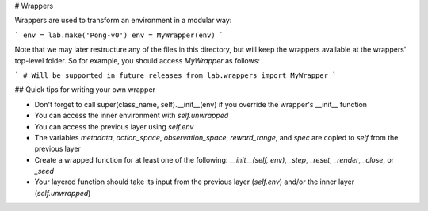 # Wrappers

Wrappers are used to transform an environment in a modular way:

```
env = lab.make('Pong-v0')
env = MyWrapper(env)
```

Note that we may later restructure any of the files in this directory,
but will keep the wrappers available at the wrappers' top-level
folder. So for example, you should access `MyWrapper` as follows:

```
# Will be supported in future releases
from lab.wrappers import MyWrapper
```

## Quick tips for writing your own wrapper

- Don't forget to call super(class_name, self).__init__(env) if you override the wrapper's __init__ function
- You can access the inner environment with `self.unwrapped`
- You can access the previous layer using `self.env`
- The variables `metadata`, `action_space`, `observation_space`, `reward_range`, and `spec` are copied to `self` from the previous layer
- Create a wrapped function for at least one of the following: `__init__(self, env)`, `_step`, `_reset`, `_render`, `_close`, or `_seed`
- Your layered function should take its input from the previous layer (`self.env`) and/or the inner layer (`self.unwrapped`)
